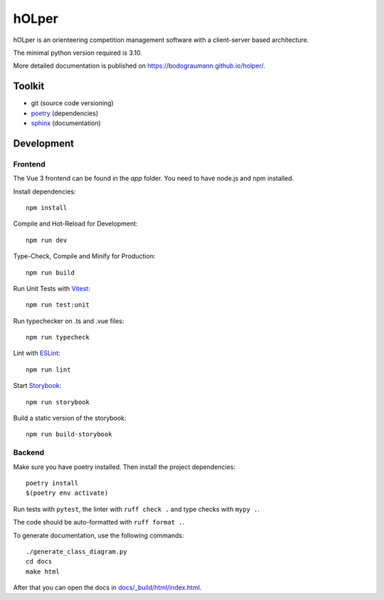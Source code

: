hOLper
======

hOLper is an orienteering competition management software with a client-server
based architecture.

The minimal python version required is 3.10.

More detailed documentation is published on `<https://bodograumann.github.io/holper/>`_.

Toolkit
-------

- git (source code versioning)
- `poetry <https://www.python-poetry.org>`_ (dependencies)
- `sphinx <https://www.sphinx-doc.org>`_ (documentation)

Development
-----------

Frontend
~~~~~~~~

The Vue 3 frontend can be found in the `app` folder.
You need to have node.js and npm installed.

Install dependencies::

    npm install

Compile and Hot-Reload for Development::

    npm run dev

Type-Check, Compile and Minify for Production::

    npm run build

Run Unit Tests with `Vitest <https://vitest.dev/>`_::

    npm run test:unit

Run typechecker on .ts and .vue files::

    npm run typecheck

Lint with `ESLint <https://eslint.org/>`_::

    npm run lint

Start `Storybook <https://storybook.js.org>`_::

    npm run storybook

Build a static version of the storybook::

    npm run build-storybook

Backend
~~~~~~~

Make sure you have poetry installed. Then install the project dependencies::

    poetry install
    $(poetry env activate)

Run tests with ``pytest``, the linter with ``ruff check .`` and type checks with ``mypy .``.

The code should be auto-formatted with ``ruff format .``.

To generate documentation, use the following commands::

    ./generate_class_diagram.py
    cd docs
    make html

After that you can open the docs in `<docs/_build/html/index.html>`_.
